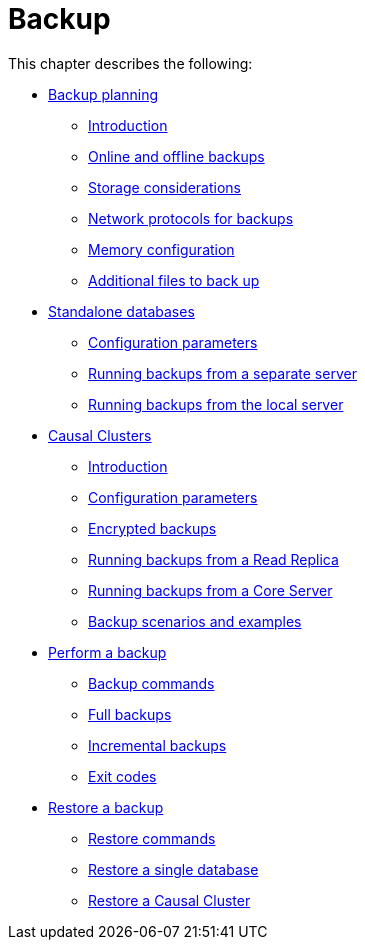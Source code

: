 [role=enterprise-edition]
[[backup]]
= Backup
:description: This chapter covers how to perform and restore backups of a Neo4j database deployed as a Causal Cluster or a single instance. 

This chapter describes the following:

* xref:backup/planning.adoc[Backup planning]
** xref:backup/planning.adoc#backup-planning-introduction[Introduction]
** xref:backup/planning.adoc#backup-planning-online-vs-offline[Online and offline backups]
** xref:backup/planning.adoc#backup-planning-storage-considerations[Storage considerations]
** xref:backup/planning.adoc#backup-planning-network-considerations[Network protocols for backups]
** xref:backup/planning.adoc#backup-planning-memory-considerations[Memory configuration]
** xref:backup/planning.adoc#backup-planning-additional-files[Additional files to back up]
* xref:backup/standalone.adoc[Standalone databases]
** xref:backup/standalone.adoc#backup-standalone-parameters[Configuration parameters]
** xref:backup/standalone.adoc#backup-standalone-separate[Running backups from a separate server]
** xref:backup/standalone.adoc#backup-standalone-local[Running backups from the local server]
* xref:backup/causal-clusters.adoc[Causal Clusters]
** xref:backup/causal-clusters.adoc#backup-causal-clusters-introduction[Introduction]
** xref:backup/causal-clusters.adoc#backup-causal-clusters-parameters[Configuration parameters]
** xref:backup/causal-clusters.adoc#backup-causal-clusters-encrypted[Encrypted backups]
** xref:backup/causal-clusters.adoc#backup-causal-clusters-read-replica[Running backups from a Read Replica]
** xref:backup/causal-clusters.adoc#backup-causal-clusters-core[Running backups from a Core Server]
** xref:backup/causal-clusters.adoc#backup-causal-clusters-scenarios[Backup scenarios and examples]
* xref:backup/performing.adoc[Perform a backup]
** xref:backup/performing.adoc#backup-performing-commands[Backup commands]
** xref:backup/performing.adoc#backup-performing-full[Full backups]
** xref:backup/performing.adoc#backup-performing-incremental[Incremental backups]
** xref:backup/performing.adoc#backup-performing-exit-codes[Exit codes]
* xref:backup/restoring.adoc[Restore a backup]
** xref:backup/restoring.adoc#backup-restoring-command[Restore commands]
** xref:backup/restoring.adoc#backup-restoring-single[Restore a single database]
** xref:backup/restoring.adoc#backup-restoring-causal-cluster[Restore a Causal Cluster]


